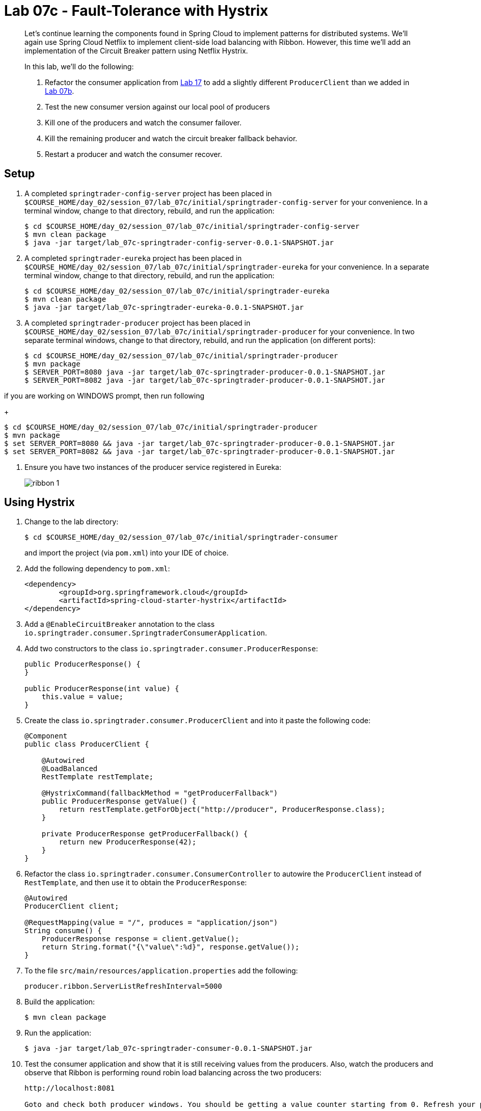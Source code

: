 = Lab 07c - Fault-Tolerance with Hystrix

[abstract]
--
Let's continue learning the components found in Spring Cloud to implement patterns for distributed systems.
We'll again use Spring Cloud Netflix to implement client-side load balancing with Ribbon.
However, this time we'll add an implementation of the Circuit Breaker pattern using Netflix Hystrix.

In this lab, we'll do the following:

. Refactor the consumer application from link:../../session_07/lab_7a/lab_07a_load_balancing.adoc[Lab 17] to add a slightly different `ProducerClient` than we added in link:../../session_07/lab_07b/lab_07b_feign.adoc[Lab 07b].
. Test the new consumer version against our local pool of producers
. Kill one of the producers and watch the consumer failover.
. Kill the remaining producer and watch the circuit breaker fallback behavior.
. Restart a producer and watch the consumer recover.
--

== Setup

. A completed `springtrader-config-server` project has been placed in `$COURSE_HOME/day_02/session_07/lab_07c/initial/springtrader-config-server` for your convenience.
In a terminal window, change to that directory, rebuild, and run the application:
+
----
$ cd $COURSE_HOME/day_02/session_07/lab_07c/initial/springtrader-config-server
$ mvn clean package
$ java -jar target/lab_07c-springtrader-config-server-0.0.1-SNAPSHOT.jar
----

. A completed `springtrader-eureka` project has been placed in `$COURSE_HOME/day_02/session_07/lab_07c/initial/springtrader-eureka` for your convenience.
In a separate terminal window, change to that directory, rebuild, and run the application:
+
----
$ cd $COURSE_HOME/day_02/session_07/lab_07c/initial/springtrader-eureka
$ mvn clean package
$ java -jar target/lab_07c-springtrader-eureka-0.0.1-SNAPSHOT.jar
----

. A completed `springtrader-producer` project has been placed in `$COURSE_HOME/day_02/session_07/lab_07c/initial/springtrader-producer` for your convenience.
In two separate terminal windows, change to that directory, rebuild, and run the application (on different ports):
+
----
$ cd $COURSE_HOME/day_02/session_07/lab_07c/initial/springtrader-producer
$ mvn package
$ SERVER_PORT=8080 java -jar target/lab_07c-springtrader-producer-0.0.1-SNAPSHOT.jar
$ SERVER_PORT=8082 java -jar target/lab_07c-springtrader-producer-0.0.1-SNAPSHOT.jar
----

if you are working on WINDOWS prompt, then run following
+
----
$ cd $COURSE_HOME/day_02/session_07/lab_07c/initial/springtrader-producer
$ mvn package
$ set SERVER_PORT=8080 && java -jar target/lab_07c-springtrader-producer-0.0.1-SNAPSHOT.jar
$ set SERVER_PORT=8082 && java -jar target/lab_07c-springtrader-producer-0.0.1-SNAPSHOT.jar
----


. Ensure you have two instances of the producer service registered in Eureka:
+
image::../../../Common/images/ribbon_1.png[]

== Using Hystrix

. Change to the lab directory:
+
----
$ cd $COURSE_HOME/day_02/session_07/lab_07c/initial/springtrader-consumer
----
+
and import the project (via `pom.xml`) into your IDE of choice.

. Add the following dependency to `pom.xml`:
+
[source,xml]
----
<dependency>
	<groupId>org.springframework.cloud</groupId>
	<artifactId>spring-cloud-starter-hystrix</artifactId>
</dependency>
----

. Add a `@EnableCircuitBreaker` annotation to the class `io.springtrader.consumer.SpringtraderConsumerApplication`.

. Add two constructors to the class `io.springtrader.consumer.ProducerResponse`:
+
[source,java]
----
public ProducerResponse() {
}

public ProducerResponse(int value) {
    this.value = value;
}
----

. Create the class `io.springtrader.consumer.ProducerClient` and into it paste the following code:
+
[source,java]
----
@Component
public class ProducerClient {

    @Autowired
    @LoadBalanced
    RestTemplate restTemplate;

    @HystrixCommand(fallbackMethod = "getProducerFallback")
    public ProducerResponse getValue() {
        return restTemplate.getForObject("http://producer", ProducerResponse.class);
    }

    private ProducerResponse getProducerFallback() {
        return new ProducerResponse(42);
    }
}
----

. Refactor the class `io.springtrader.consumer.ConsumerController` to autowire the `ProducerClient` instead of `RestTemplate`, and then use it to obtain the `ProducerResponse`:
+
[source,java]
----
@Autowired
ProducerClient client;

@RequestMapping(value = "/", produces = "application/json")
String consume() {
    ProducerResponse response = client.getValue();
    return String.format("{\"value\":%d}", response.getValue());
}
----

. To the file `src/main/resources/application.properties` add the following:
+
----
producer.ribbon.ServerListRefreshInterval=5000
----

. Build the application:
+
----
$ mvn clean package
----

. Run the application:
+
----
$ java -jar target/lab_07c-springtrader-consumer-0.0.1-SNAPSHOT.jar
----

. Test the consumer application and show that it is still receiving values from the producers.
Also, watch the producers and observe that Ribbon is performing round robin load balancing across the two producers:
+
----
http://localhost:8081

Goto and check both producer windows. You should be getting a value counter starting from 0. Refresh your page and then see the counter increases.
----

== Failover

. Shut down one of the two producer processes.

. reload url, test the consumer application and show that it is still receiving values from one of the producers.
+
You may get the fallback value of `42` a few times due to the lag in removing the failed instance from the Ribbon cache. Eventually it will converge to hitting the only remaining healthy instance.

== Fallback

. Shut down the remaining producer process.

. Reload url, test the consumer application and show that it is only emitting the fallback value of `42`.

== Recovery

. Restart one of the producer processes. Wait for it to register with Eureka.

. Reload url, test the consumer application and show that eventually recovers and starts hitting the new producer process. This can take several seconds as the Eureka and Ribbon caches repopulate.

== Next Steps

Do not shut anything down when you complete this lab. We will add one additional component in link:../../session_07/lab_07d/lab_07d_hystrix_dashboard.adoc[Lab 07d].
